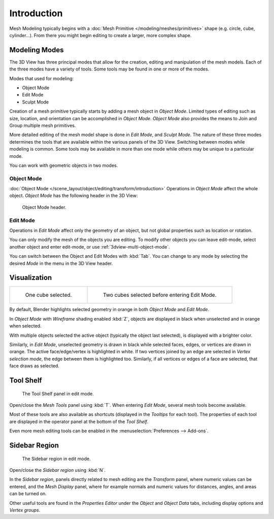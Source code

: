 
************
Introduction
************

Mesh Modeling typically begins with
a :doc:`Mesh Primitive </modeling/meshes/primitives>` shape (e.g. circle, cube, cylinder...).
From there you might begin editing to create a larger, more complex shape.


Modeling Modes
==============

The 3D View has three principal modes that allow for the creation,
editing and manipulation of the mesh models.
Each of the three modes have a variety of tools. Some tools may be found in one or more of the modes.

Modes that used for modeling:

- Object Mode
- Edit Mode
- Sculpt Mode

Creation of a mesh primitive typically starts by adding a mesh object in *Object Mode*.
Limited types of editing such as size, location, and orientation can be accomplished in *Object Mode*.
*Object Mode* also provides the means to Join and Group multiple mesh primitives.

More detailed editing of the mesh model shape is done in *Edit Mode*, and *Sculpt Mode*.
The nature of these three modes determines the tools that are available
within the various panels of the 3D View. Switching between modes while modeling is common.
Some tools may be available in more than one mode while others may be unique to a particular mode.

You can work with geometric objects in two modes.


Object Mode
-----------

:doc:`Object Mode </scene_layout/object/editing/transform/introduction>`
Operations in *Object Mode* affect the whole object.
*Object Mode* has the following header in the 3D View:

.. figure:: /images/modeling_meshes_introduction_3d-view-header-object-mode.png

   Object Mode header.


Edit Mode
---------

Operations in *Edit Mode* affect only the geometry of an object,
but not global properties such as location or rotation.

You can only modify the mesh of the objects you are editing.
To modify other objects you can leave edit-mode, select another object and enter edit-mode,
or use :ref:`3dview-multi-object-mode`.

You can switch between the Object and Edit Modes with :kbd:`Tab`.
You can change to any mode by selecting the desired *Mode* in the menu in the 3D View header.


Visualization
=============

.. list-table::

   * - .. figure:: /images/modeling_meshes_introduction_edit-mode-cube-select1.png
          :width: 315px

          One cube selected.

     - .. figure:: /images/modeling_meshes_introduction_edit-mode-cube-select2.png
          :width: 315px

          Two cubes selected before entering Edit Mode.

By default, Blender highlights selected geometry in orange in both *Object Mode* and *Edit Mode*.

In *Object Mode* with *Wireframe* shading enabled :kbd:`Z`,
objects are displayed in black when unselected and in orange when selected.

With multiple objects selected the active object (typically the object last selected),
is displayed with a brighter color.

Similarly, in *Edit Mode*, unselected geometry is drawn in black while selected faces, edges,
or vertices are drawn in orange. The active face/edge/vertex is highlighted in white.
If two vertices joined by an edge are selected in *Vertex selection mode*,
the edge between them is highlighted too.
Similarly, if all vertices or edges of a face are selected, that face draws as selected.


Tool Shelf
==========

.. figure:: /images/modeling_meshes_introduction_tool-shelf-region.png

   The Tool Shelf panel in edit mode.

Open/close the *Mesh Tools* panel using :kbd:`T`.
When entering *Edit Mode*, several mesh tools become available.

Most of these tools are also available as shortcuts
(displayed in the *Tooltips* for each tool).
The properties of each tool are displayed in the operator panel at the bottom of the *Tool Shelf*.

Even more mesh editing tools can be enabled in the :menuselection:`Preferences --> Add-ons`.


Sidebar Region
==============

.. figure:: /images/modeling_meshes_introduction_properties-region.png

   The Sidebar region in edit mode.

Open/close the *Sidebar region* using :kbd:`N`.

In the *Sidebar region*,
panels directly related to mesh editing are the *Transform* panel,
where numeric values can be entered, and the *Mesh Display* panel,
where for example normals and numeric values for distances, angles,
and areas can be turned on.

Other useful tools are found in the *Properties Editor* under
the *Object* and *Object Data* tabs, including display options and *Vertex groups*.
